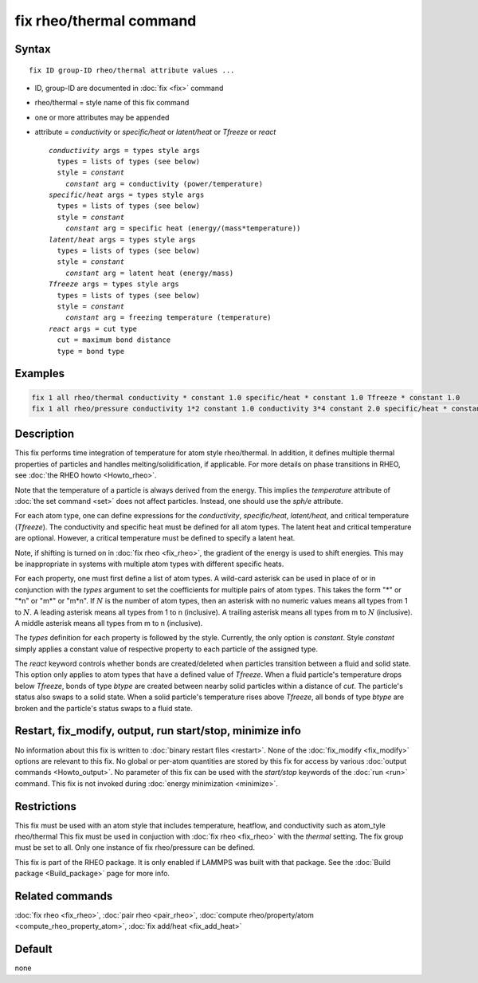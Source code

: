 .. index:: fix rheo/thermal

fix rheo/thermal command
========================

Syntax
""""""

.. parsed-literal::

   fix ID group-ID rheo/thermal attribute values ...

* ID, group-ID are documented in :doc:`fix <fix>` command
* rheo/thermal = style name of this fix command
* one or more attributes may be appended
* attribute = *conductivity* or *specific/heat* or *latent/heat* or *Tfreeze* or *react*

  .. parsed-literal::

       *conductivity* args = types style args
         types = lists of types (see below)
         style = *constant*
           *constant* arg = conductivity (power/temperature)
       *specific/heat* args = types style args
         types = lists of types (see below)
         style = *constant*
           *constant* arg = specific heat (energy/(mass*temperature))
       *latent/heat* args = types style args
         types = lists of types (see below)
         style = *constant*
           *constant* arg = latent heat (energy/mass)
       *Tfreeze* args = types style args
         types = lists of types (see below)
         style = *constant*
           *constant* arg = freezing temperature (temperature)
       *react* args = cut type
         cut = maximum bond distance
         type = bond type

Examples
""""""""

.. code-block:: LAMMPS

   fix 1 all rheo/thermal conductivity * constant 1.0 specific/heat * constant 1.0 Tfreeze * constant 1.0
   fix 1 all rheo/pressure conductivity 1*2 constant 1.0 conductivity 3*4 constant 2.0 specific/heat * constant 1.0

Description
"""""""""""

.. versionadded:: TBD

This fix performs time integration of temperature for atom style rheo/thermal.
In addition, it defines multiple thermal properties of particles and handles
melting/solidification, if applicable. For more details on phase transitions
in RHEO, see :doc:`the RHEO howto <Howto_rheo>`.

Note that the temperature of a particle is always derived from the energy.
This implies the *temperature* attribute of :doc:`the set command <set>` does
not affect particles. Instead, one should use the *sph/e* attribute.

For each atom type, one can define expressions for the *conductivity*,
*specific/heat*, *latent/heat*, and critical temperature (*Tfreeze*).
The conductivity and specific heat must be defined for all atom types.
The latent heat and critical temperature are optional. However, a
critical temperature must be defined to specify a latent heat.

Note, if shifting is turned on in :doc:`fix rheo <fix_rheo>`, the gradient
of the energy is used to shift energies. This may be inappropriate in systems
with multiple atom types with different specific heats.

For each property, one must first define a list of atom types. A wild-card
asterisk can be used in place of or in conjunction with the *types* argument
to set the coefficients for multiple pairs of atom types.  This takes the
form "\*" or "\*n" or "m\*" or "m\*n".  If :math:`N` is the number of atom
types, then an asterisk with no numeric values means all types from 1 to
:math:`N`.  A leading asterisk means all types from 1 to n (inclusive).
A trailing asterisk means all types from m to :math:`N` (inclusive).  A
middle asterisk means all types from m to n (inclusive).

The *types* definition for each property is followed by the style. Currently,
the only option is *constant*. Style *constant* simply applies a constant value
of respective property to each particle of the assigned type.

The *react* keyword controls whether bonds are created/deleted when particles
transition between a fluid and solid state. This option only applies to atom
types that have a defined value of *Tfreeze*. When a fluid particle's
temperature drops below *Tfreeze*, bonds of type *btype* are created between
nearby solid particles within a distance of *cut*. The particle's status also
swaps to a solid state. When a solid particle's temperature rises above
*Tfreeze*, all bonds of type *btype* are broken and the particle's status swaps
to a fluid state.

Restart, fix_modify, output, run start/stop, minimize info
"""""""""""""""""""""""""""""""""""""""""""""""""""""""""""

No information about this fix is written to :doc:`binary restart files <restart>`.
None of the :doc:`fix_modify <fix_modify>` options
are relevant to this fix.  No global or per-atom quantities are stored
by this fix for access by various :doc:`output commands <Howto_output>`.
No parameter of this fix can be used with the *start/stop* keywords of
the :doc:`run <run>` command.  This fix is not invoked during :doc:`energy minimization <minimize>`.

Restrictions
""""""""""""

This fix must be used with an atom style that includes temperature,
heatflow, and conductivity such as atom_tyle rheo/thermal This fix
must be used in conjuction with :doc:`fix rheo <fix_rheo>` with the
*thermal* setting. The fix group must be set to all. Only one
instance of fix rheo/pressure can be defined.

This fix is part of the RHEO package.  It is only enabled if
LAMMPS was built with that package.  See the :doc:`Build package <Build_package>`
page for more info.

Related commands
""""""""""""""""

:doc:`fix rheo <fix_rheo>`,
:doc:`pair rheo <pair_rheo>`,
:doc:`compute rheo/property/atom <compute_rheo_property_atom>`,
:doc:`fix add/heat <fix_add_heat>`

Default
"""""""

none
